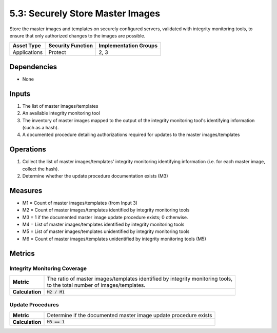 5.3: Securely Store Master Images
=========================================================
Store the master images and templates on securely configured servers, validated with integrity monitoring tools, to ensure that only authorized changes to the images are possible.

.. list-table::
	:header-rows: 1

	* - Asset Type
	  - Security Function
	  - Implementation Groups
	* - Applications
	  - Protect
	  - 2, 3

Dependencies
------------
* None

Inputs
------
#. The list of master images/templates
#. An available integrity monitoring tool
#. The inventory of master images mapped to the output of the integrity monitoring tool's identifying information (such as a hash).
#. A documented procedure detailing authorizations required for updates to the master images/templates

Operations
----------
#. Collect the list of master images/templates' integrity monitoring identifying information (i.e. for each master image, collect the hash).
#. Determine whether the update procedure documentation exists (M3)

Measures
--------
* M1 = Count of master images/templates (from Input 3)
* M2 = Count of master images/templates identified by integrity monitoring tools
* M3 = 1 if the documented master image update procedure exists; 0 otherwise.
* M4 = List of master images/templates identified by integrity monitoring tools
* M5 = List of master images/templates unidentified by integrity monitoring tools
* M6 = Count of master images/templates unidentified by integrity monitoring tools (M5)

Metrics
-------

Integrity Monitoring Coverage
^^^^^^^^^^^^^^^^^^^^^^^^^^^^^
.. list-table::

	* - **Metric**
	  - | The ratio of master images/templates identified by integrity monitoring tools,
	    | to the total number of images/templates.
	* - **Calculation**
	  - :code:`M2 / M1`

Update Procedures
^^^^^^^^^^^^^^^^^
.. list-table::

	* - **Metric**
	  - | Determine if the documented master image update procedure exists
	* - **Calculation**
	  - :code:`M3 == 1`

.. history
.. authors
.. license
